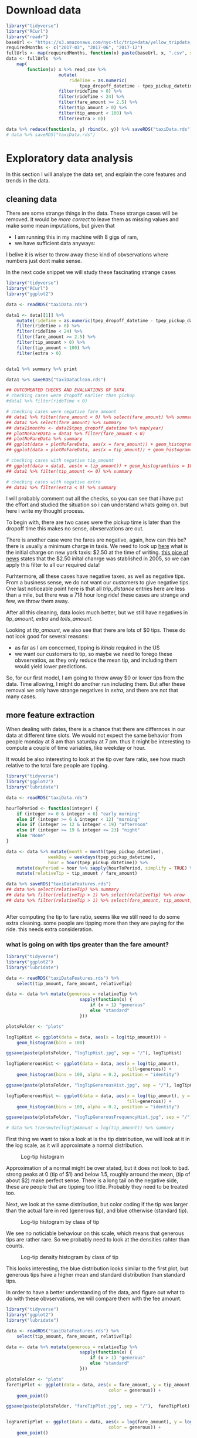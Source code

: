 #+OPTIONS: ^:nil


* Download data

#+BEGIN_SRC R
  library("tidyverse")
  library("RCurl")
  library("readr")
  baseUrl <- "https://s3.amazonaws.com/nyc-tlc/trip+data/yellow_tripdata_"
  requiredMonths <- c("2017-03", "2017-06", "2017-12")
  fullUrls <- map(requiredMonths, function(x) paste(baseUrl, x, ".csv", sep=""))
  data <- fullUrls  %>%
      map(
          function(x) x %>% read_csv %>% 
                      mutate(
                          rideTime = as.numeric(
                              tpep_dropoff_datetime - tpep_pickup_datetime) / 120) %>%
                      filter(rideTime > 0) %>%
                      filter(rideTime < 24) %>%
                      filter(fare_amount >= 2.5) %>%
                      filter(tip_amount > 0) %>%
                      filter(tip_amount < 100) %>%
                      filter(extra > 0))

  data %>% reduce(function(x, y) rbind(x, y)) %>% saveRDS("taxiData.rds")
  # data %>% saveRDS("taxiData.rds")
#+END_SRC



* Exploratory data analysis

  In this section I will analyze the data set, and explain the core
  features and trends in the data.

** cleaning data
   There are some strange things in the data. These strange cases will be removed.
   It would be /more correct/ to leave them as missing values and make some mean
   imputations, but given that
   - I am running this in my machine with 8 gigs of ram,
   - we have sufficient data anyways:
   I belive it is wiser to throw away these kind of obvservations where numbers just dont
   make sense.

   In the next code snippet we will study these fascinating strange cases

#+BEGIN_SRC R
  library("tidyverse")
  library("RCurl")
  library("ggplot2")

  data <- readRDS("taxiData.rds")

  data1 <- data[[1]] %>%
      mutate(rideTime = as.numeric(tpep_dropoff_datetime - tpep_pickup_datetime) / 120) %>%
      filter(rideTime > 0) %>%
      filter(rideTime < 24) %>%
      filter(fare_amount >= 2.5) %>%
      filter(tip_amount > 0) %>%
      filter(tip_amount < 100) %>%
      filter(extra > 0)


  data1 %>% summary %>% print

  data1 %>% saveRDS("taxiDataClean.rds")

  ## OUTCOMENTED CHECKS AND EVALUATIONS OF DATA.
  # checking cases were dropoff earlier than pickup
  #data1 %>% filter(rideTime < 0)

  # checking cases were negative fare amount
  ## data1 %>% filter(fare_amount < 0) %>% select(fare_amount) %>% summary
  ## data1 %>% select(fare_amount) %>% summary
  ## data1$months <- data1$tpep_dropoff_datetime %>% map(year)
  ## plotNoFareData = data1 %>% filter(fare_amount < 0)
  ## plotNoFareData %>% summary
  ## ggplot(data = plotNoFareData, aes(x = fare_amount)) + geom_histogram()
  ## ggplot(data = plotNoFareData, aes(x = tip_amount)) + geom_histogram()

  # checking cases with negative tip_amount
  ## ggplot(data = data1, aes(x = tip_amount)) + geom_histogram(bins = 100)
  ## data1 %>% filter(tip_amount <= 0) %>% summary

  # checking cases with negative extra
  ## data1 %>% filter(extra < 0) %>% summary
#+END_SRC
   I will probably comment out all the checks, so you can see that i have put the effort
   and studied the situation so i can understand whats going on. but here i write my
   thought process.
   
   To begin with, there are two cases were the pickup time is later than the dropoff time
   this makes no sense, obvservations are out.

   There is another case were the fares are negative, again, how can this be? there is usually
   a minimum charge in taxis. We need to look up [[https://www1.nyc.gov/site/tlc/passengers/taxi-fare.page][here]] what
   is the initial charge on new york taxis: $2.50 at the time of writing.
   [[https://nymag.com/nymetro/urban/features/taxi/n_20286/][this pice of news]] states that the $2.50 inital chanrge was stablished in 2005, so we can
   apply this filter to all our required data!
   
   Furhtermore, all these cases have negative taxes, as well as negative tips. From a business
   sense, we do not want our customers to give negative tips. One last noticeable point here
   is that all /trip_distance/ entries here are less than a mile, but there was a 718 hour long
   ride! these cases are strange and few, we throw them away.

   After all this cleaning, data looks much better, but we still have negatives in /tip_amount/,
   /extra/ and /tolls_amount/.
   
   Looking at /tip_amount/, we also see that there are lots of $0 tips. These do not look good
   for several reasons:
   - as far as I am concerned, tipping is /kinda/ required in the US
   - we want our customers to tip, so maybe we need to forego these obvservatios, as they only
     reduce the mean tip, and including them would yield lower predictions.
   So, for our first model, I am going to throw away $0 or lower tips from the data. Time
   allowing, I might do another run including them. But after these removal we only have
   strange negatives in /extra/, and there are not that many cases.


** more feature extraction
   When dealing with dates, there is a chance that there are differnces in our data
   at different time slots. We would not expect the same behavior from people
   monday at 8 am than saturday at 7 pm. thus it might be interesting to compute
   a couple of time variables, like weekday or hour.

   It would be also interesting to look at the tip over fare ratio, see how much
   relative to the total fare people are tipping. 

   #+BEGIN_SRC R
     library("tidyverse")
     library("ggplot2")
     library("lubridate")

     data <- readRDS("taxiData.rds")

     hourToPeriod <- function(integer) {
         if (integer >= 0 & integer < 6) "early morning"
         else if (integer >= 6 & integer < 12) "morning"
         else if (integer >= 12 & integer < 19) "afternoon"
         else if (integer >= 19 & integer <= 23) "night"
         else "None"
     }

     data <- data %>% mutate(month = month(tpep_pickup_datetime),
                     weekDay = weekdays(tpep_pickup_datetime),
                     hour = hour(tpep_pickup_datetime)) %>%
         mutate(dayPeriod = hour %>% sapply(hourToPeriod, simplify = TRUE) %>% unlist) %>%
         mutate(relativeTip = tip_amount / fare_amount)

     data %>% saveRDS("taxiDataFeatures.rds")
     ## data %>% select(relativeTip) %>% summary
     ## data %>% filter(relativeTip > 1) %>% select(relativeTip) %>% nrow
     ## data %>% filter(relativeTip > 1) %>% select(fare_amount, tip_amount, relativeTip) %>% summary


   #+END_SRC

   After computing the tip to fare ratio, seems like we still need to do some extra cleaning.
   some people are tipping more than they are paying for the ride. this needs extra consideration.
   

*** what is going on with tips greater than the fare amount?
    :PROPERTIES:
    :ORDERED:  t
    :END:
    #+BEGIN_SRC R
      library("tidyverse")
      library("ggplot2")
      library("lubridate")

      data <- readRDS("taxiDataFeatures.rds") %>%
          select(tip_amount, fare_amount, relativeTip)

      data <- data %>% mutate(generous = relativeTip %>%
                                  sapply(function(x) {
                                      if (x > 1) "generous"
                                      else "standard"
                                  }))

      plotsFolder <- "plots"

      logTipHist <- ggplot(data = data, aes(x = log(tip_amount))) +
          geom_histogram(bins = 100)

      ggsave(paste(plotsFolder, "logTipHist.jpg", sep = "/"), logTipHist)

      logTipGenerousHist <- ggplot(data = data, aes(x = log(tip_amount),
                                                    fill=generous)) +
          geom_histogram(bins = 100, alpha = 0.2, position = "identity")

      ggsave(paste(plotsFolder, "logTipGenerousHist.jpg", sep = "/"), logTipGenerousHist)

      logTipGenerousHist <- ggplot(data = data, aes(x = log(tip_amount), y = stat(density),
                                                    fill=generous)) +
          geom_histogram(bins = 100, alpha = 0.2, position = "identity")

      ggsave(paste(plotsFolder, "logTipGenerousFrequencyHist.jpg", sep = "/"), logTipGenerousHist)

      # data %>% transmute(logTipAmount = log(tip_amount)) %>% summary
    #+END_SRC
    First thing we want to take a look at is the tip distribution, we will look
    at it in the log scale, as it will approximate a normal distribution.

    #+attr_html: :width 600px
    #+CAPTION: Log-tip histogram
    #+NAME:   fig:logTip
    [[./plots/logTipHist.jpg]]
    
    Approximation of a normal might be over stated, but it does not look to bad.
    strong peaks at 0 (tip of $1) and below 1.5, roughly arround the mean,
    (tip of about $2) make perfect sense. There is a long tail on the negative
    side, these are people that are tipping too little. Probably they need to
    be treated too.

    Next, we look at the same distribution, but color coding if the tip was
    larger than the actual fare in red (generous tip), and blue otherwise
    (standard tip).
        
    #+attr_html: :width 600px
    #+CAPTION: Log-tip histogram by class of tip
    #+NAME:   fig:logTipGenerous
    [[./plots/logTipGenerousHist.jpg]]
    
    We see no noticiable behaviour on this scale, which means that generous tips are
    rather rare. So we probably need to look at the densities rahter than counts.
    
    #+attr_html: :width 600px
    #+CAPTION: Log-tip density histogram by class of tip
    #+NAME:   fig:logTipGenerousFrequency
    [[./plots/logTipGenerousFrequencyHist.jpg]]

    This looks interesting, the blue distribution looks similar to the first plot,
    but generous tips have a higher mean and standard distribution than standard
    tips.

    In order to have a better understanding of the data, and figure out what to do
    with these obvservations, we will compare them with the fee amount.

    #+BEGIN_SRC R
      library("tidyverse")
      library("ggplot2")
      library("lubridate")

      data <- readRDS("taxiDataFeatures.rds") %>%
          select(tip_amount, fare_amount, relativeTip)

      data <- data %>% mutate(generous = relativeTip %>%
                                  sapply(function(x) {
                                      if (x > 1) "generous"
                                      else "standard"
                                  }))

      plotsFolder <- "plots"
      fareTipPlot <- ggplot(data = data, aes(x = fare_amount, y = tip_amount,
                                             color = generous)) +
          geom_point()

      ggsave(paste(plotsFolder, "fareTipPlot.jpg", sep = "/"),  fareTipPlot)


      logFareTipPlot <- ggplot(data = data, aes(x = log(fare_amount), y = log(tip_amount),
                                             color = generous)) +
          geom_point()

      ggsave(paste(plotsFolder, "logFareTipPlot.jpg", sep = "/"),  logFareTipPlot)

      fareTipStandardPlot <- ggplot(data = data %>% filter(generous == "standard"),
                            aes(x = log(fare_amount), y = log(tip_amount))) +
          geom_point()

      ggsave(paste(plotsFolder, "logFareTipStandardPlot.jpg", sep = "/"),  fareTipStandardPlot)

      fareTip100Plot <- ggplot(data = data %>% filter(tip_amount < 100),
                            aes(x = log(fare_amount), y = log(tip_amount))) +
          geom_point()

      ggsave(paste(plotsFolder, "logFareTip100Plot.jpg", sep = "/"),  fareTip100Plot)
    #+END_SRC
    #+attr_html: :width 600px
    #+CAPTION: fare vs tip scatterplot
    #+NAME:   fig:fareTipScatter
    [[./plots/fareTipPlot.jpg]]

    In this plot we can notice that tips of over $100 tend to be clustered
    under $50 fares. Filtering out tips over $100 might be a good compromise
    solution to clean the /tip_amount/ variable. Filtering tips of over $200
    might be a better choice, but once again, i am taking into consideration
    hardware restrictions.

    #+attr_html: :width 600px
    #+CAPTION: log-fare vs log-tip scatterplot
    #+NAME:   fig:logFare
    [[./plots/logFareTipPlot.jpg]]

    In the log scale, there is a clearer positive correlation betweem the two
    variables.

    The next two plots display the scatterplot of log tip vs log fares under two
    filter approaches: 1) removing all tips greater than the fares, 2) removing
    tips over $100. The latter approach seems more sensible, as it mantains better
    the original distribution of the data. but maybe this is a none issue. 

    #+attr_html: :width 600px
    #+CAPTION: Log-tip density histogram by class of tip
    #+NAME:   fig:logTipGenerousFrequency
    [[./plots/logFareTipStandardPlot.jpg]]

    #+attr_html: :width 600px
    #+CAPTION: Log-tip density histogram by class of tip
    #+NAME:   fig:logTipGenerousFrequency
    [[./plots/logFareTip100Plot.jpg]]

   
** visualizations
   #+BEGIN_SRC R
     library("tidyverse")
     library("ggplot2")

     workDays <- c("jueves", "miércoles", "viernes", "lunes", "martes")
     weekEnd <- c("domingo", "sábado")
     plotsFolder <- "plots"
     data <- readRDS("taxiDataFeatures.rds") %>%
         filter(tip_amount < 100) %>% 
         mutate(generous = relativeTip %>%
                    sapply(function(x) {
                        if (x > 1) "generous"
                        else "standard"
                    })) %>%
         mutate(weekEnd = weekDay %>%
                sapply(function(x)
                       if (x %in% workDays) "workDay"
                       else if (x %in% weekEnd) "weekEnd"
                       else "badDay")) %>%
         mutate(tollPaid = tolls_amount %>%
                    sapply(function(x)
                           if (x == 0) "noToll"
                           else if(x > 0) "tollPaid"
                           else "badToll"))
     ## data %>% saveRDS("taxiDataFinal.rds")
     data %>% colnames
     passengerTipBox <- ggplot(data = data,
            aes(x = as.factor(passenger_count), y = log(tip_amount),
                group = passenger_count)) +
         geom_boxplot()
     ggsave(paste(plotsFolder, "passengerTipBox.jpg", sep = "/"),  passengerTipBox)

     ## weekendTipHist <- ggplot(data = data, aes(log(tip_amount), fill = weekEnd)) +
     ##     geom_histogram(bins = 100, position = "identity", alpha = 0.2)
     ## ggsave(paste(plotsFolder, "weekendTipHist.jpg", sep = "/"),  weekendTipHist)

     weekendTipDensityHist <- ggplot(data = data, aes(x = log(tip_amount),
                                                      y = stat(density), fill = weekEnd)) +
         geom_histogram(bins = 100, position = "identity", alpha = 0.2)
     ggsave(paste(plotsFolder, "weekendTipDensityHist.jpg", sep = "/"),  weekendTipDensityHist)

     ## dayPeriodTipHist <- ggplot(data = data, aes(log(tip_amount), fill = dayPeriod)) +
     ##     geom_histogram(bins = 100, position = "identity", alpha = 0.2)
     ## dayPeriodTipHist
     ## ggsave(paste(plotsFolder, "dayPeriodTipHist.jpg", sep = "/"),  weekendTipHistp)

     dayPeriodTipDensityHist <- ggplot(data = data, aes(x = log(tip_amount),
                                                        y = stat(density), fill = dayPeriod)) +
         geom_histogram(bins = 100, position = "identity", alpha = 0.2)
     ggsave(paste(plotsFolder, "dayPeriodTipDensityHist.jpg", sep = "/"),  dayPeriodTipDensityHist)

     paymentTipDensityHist <- ggplot(data = data, aes(x = log(tip_amount),
                             y = stat(density), fill = as.factor(payment_type))) +
         geom_histogram(bins = 100, position = "identity", alpha = 0.2)
     ggsave(paste(plotsFolder, "paymentTipDensityHist.jpg", sep = "/"),  paymentTipDensityHist)

     storeCodeTipDensityHist <- ggplot(data = data, aes(x = log(tip_amount),
                             y = stat(density), fill = as.factor(store_and_fwd_flag))) +
         geom_histogram(bins = 100, position = "identity", alpha = 0.2)
     ggsave(paste(plotsFolder, "storeCodeTipDensityHist.jpg", sep = "/"), storeCodeTipDensityHist)

     rateCodeTipDensityHist <- ggplot(data = data, aes(x = log(tip_amount),
                             y = stat(density), fill = as.factor(RatecodeID))) +
         geom_histogram(bins = 100, position = "identity", alpha = 0.2)
     ggsave(paste(plotsFolder, "rateCodeTipDensityHist.jpg", sep = "/"), rateCodeTipDensityHist)

     logTripDistanceHist <- ggplot(data = data, aes(log(trip_distance))) +
         geom_histogram(bins = 100)
     ggsave(paste(plotsFolder, "logTripDistanceHist.jpg", sep = "/"), logTripDistanceHist)

     distanceTipPlot <- ggplot(data = data,
                               aes(x = log(trip_distance), y = log(tip_amount))) +
         geom_point()
     ggsave(paste(plotsFolder, "distanceTipPlot.jpg", sep = "/"), distanceTipPlot)

     tollsTipPlot <- ggplot(data = data,
                            aes(x = tolls_amount, y = log(tip_amount))) + geom_point()
     ggsave(paste(plotsFolder, "tollsTipPlot.jpg", sep = "/"), tollsTipPlot)

     tollsTipDensityHist <- ggplot(data = data,
                                   aes(x = log(tip_amount), y = stat(density),
                                       fill = as.factor(tollPaid))) +
         geom_histogram(bins = 100, position = "identity", alpha = 0.2)
     ggsave(paste(plotsFolder, "tollsTipDensityHist.jpg", sep = "/"), tollsTipDensityHist)

     rideTimeHist <- ggplot(data = data, aes(log(rideTime))) + geom_histogram(bins = 100)
     ggsave(paste(plotsFolder, "rideTimeHist.jpg", sep = "/"), rideTimeHist)
     rideTipPlot <- ggplot(data = data, aes(x = log(rideTime),
                                            y = log(tip_amount))) + geom_point()
     ggsave(paste(plotsFolder, "rideTipPlot.jpg", sep = "/"), rideTipPlot)

   #+END_SRC

   The following plot showcases the distribution of tips by the passenger
   count, tip's distribution does not change much across this variable,
   other than the upper tail being slightly shorter when 2 or more passengers.
    #+attr_html: :width 600px
   #+CAPTION: Log-tip distribution by number of passengers
    #+NAME:   fig:passengerTipBox
   [[./plots/passengerTipBox.jpg]]


    Next two plots display tip's distribution for the time variables computed
    before. There is no noticiable difference in the tip's distribution,
    other than on work days, the upper tail is fatter. These variables might
    not be that interesting when modeling.
    #+attr_html: :width 600px
    #+CAPTION: Log-tip density histogram by day type
    #+NAME:   fig:weekendTipDensityHist
   [[./plots/weekendTipDensityHist.jpg]]


    #+attr_html: :width 600px
    #+CAPTION: Log-tip density histogram by time of the day
    #+NAME:   fig:dayPeriodTipDensityHist
   [[./plots/dayPeriodTipDensityHist.jpg]]

    Next plot displays tip's density by each of the payment types.
    People paying cash (coded as 2) seem to always give a $1 tip.
    Given the little amount of customers not using credit card, this
    variable will not be used in the model.

    #+attr_html: :width 600px
    #+CAPTION: Log-tip density histogram by payment type
    #+NAME:   fig:paymentTipDensityHist
    [[./plots/paymentTipDensityHist.jpg]]

    Next plot displays tip's density on the cases where, as far as I have
    understood, the driver was asked to wait somewhere mid ride.
    In this case, when the driver was asked to wait, there is a noticeable
    bimodality in the tips given. This is an interesting property.
    #+attr_html: :width 600px
    #+CAPTION: Log-tip density histogram by store flag
    #+NAME:   fig:storeCodePeriodTipDensityHist
    [[./plots/storeCodeTipDensityHist.jpg]]
    
    Next plot displays tip's density for each of the rate codes.
    When this variable is set to 1, the standard rate applies, other
    cases are trips involving either airports or outer neighborhoods of
    the city. there is a noticeable difference in the distribution between
    the standard rate and all others.
    #+attr_html: :width 600px
    #+CAPTION: Log-tip density histogram by rate type
    #+NAME:   fig:ratePeriodTipDensityHist
    [[./plots/rateCodeTipDensityHist.jpg]]

    
    Next two plots help understand tip's relation with /trip_distance/.
    First we look at the log-trip-distance histogram.
    #+attr_html: :width 600px
    #+CAPTION: Log-trip_distance histogram
    #+NAME:   fig:logTripDistanceHist
    [[./plots/logTripDistanceHist.jpg]]

    Second we look at the log-tip vs log-distance, and notice strong
    positive correlation.
    #+attr_html: :width 600px
    #+CAPTION: Log-tip vs log-distance scatterplot
    #+NAME:   fig:distanceTipPlot
    [[./plots/distanceTipPlot.jpg]]

    Next two plots look at the /tolls_amount/ variable. Most rides did not
    involve a toll, but in the following scatterplot, it is noticeable
    that there is some positive correlation when tolls were paid.
    #+attr_html: :width 600px
    #+CAPTION: Log-tip vs tolls_amount scatterplot
    #+NAME:   fig: tollsTipPlot
    [[./plots/tollsTipPlot.jpg]]

    As such, a more sensible variable to include in a model would be a dummy
    indicating wheather a toll was paid. Next plot displays there is a
    noticeable difference in tip's distribution when a toll is paid.
    #+attr_html: :width 600px
    #+CAPTION: Log-tip density histogram by wheather a toll was paid
    #+NAME:   fig:tollsTipDensityHist
    [[./plots/tollsTipDensityHist.jpg]]

    Next two plots help understand tip's relation with /rideTime/.
    First we look at the log-rideTime histogram.
    #+attr_html: :width 600px
    #+CAPTION: Log-tip ride time histogram
    #+NAME:   fig:dayPeriodTipDensityHist    
    [[./plots/rideTimeHist.jpg]]
    
    Finally we look at tip's correlation with the former variable, again,
    strong and positive.
    #+attr_html: :width 600px
    #+CAPTION: Log-tip vs log-ride-time scatterplot
    #+NAME:   fig:rideTipPlot
    [[./plots/rideTipPlot.jpg]]


** spatial visualizations

   Finally, we are going to take a look at the spatial distributions of the data.

   The next two plots showcase the number of trips by pick up and drop off zones.
   Other than some key spots, the number of trips, seems to be evenly distriubted
   across the map.

   #+BEGIN_SRC R
     library("tidyverse")
     library("ggplot2")
     library("ggmap")
     library("rgdal")
     ## library("maps")
     ## library("maptools")

     plotsFolder <- "plots"
     shapeFilesFolder <- "shapeFiles"

     data <- readRDS("taxiDataFeatures.rds") %>%
         filter(tip_amount < 100) %>%
         filter(tip_amount > 0) %>%
         select(tip_amount, PULocationID) %>%
         rename(LocationID = PULocationID)

     data <- data %>% group_by(LocationID) %>%
         summarise(numRides = n())

     taxiArea <- readOGR(shapeFilesFolder)
     taxiArea@data <- data %>% right_join(taxiArea@data, "LocationID")
     taxiArea@data %>% summary
     taxiAreaDf <- fortify(taxiArea)

     taxiAreaDf <- taxiAreaDf %>%
         inner_join(taxiArea@data %>%
                    rename(id = LocationID) %>%
                    mutate(id = id %>% as.character), "id") %>%
         drop_na


     pickupTipMap <- ggplot(taxiAreaDf, aes(long, lat, group = group, fill = taxiAreaDf$numRides)) +
         geom_polygon() + geom_path(alpha = 0.3) + coord_equal() + theme_classic() +
         labs(fill = "Trip count")
     ggsave(paste(plotsFolder, "pickupTripsMap.jpg", sep = "/"), pickupTipMap)
   #+END_SRC

    #+attr_html: :width 600px
    #+CAPTION: Trip count by taxi pickup zone
    #+NAME:   fig:pickupTripsMap
   [[./plots/pickupTripsMap.jpg]]

    

   #+BEGIN_SRC R
     library("tidyverse")
     library("ggplot2")
     library("ggmap")
     library("rgdal")
     ## library("maps")
     ## library("maptools")

     plotsFolder <- "plots"
     shapeFilesFolder <- "shapeFiles"

     data <- readRDS("taxiDataFeatures.rds") %>%
         filter(tip_amount < 100) %>%
         filter(tip_amount > 0) %>%
         select(tip_amount, DOLocationID) %>%
         rename(LocationID = DOLocationID)

     data <- data %>% group_by(LocationID) %>%
         summarise(numRides = n())

     taxiArea <- readOGR(shapeFilesFolder)
     taxiArea@data <- data %>% right_join(taxiArea@data, "LocationID")
     taxiArea@data %>% summary
     taxiAreaDf <- fortify(taxiArea)

     taxiAreaDf <- taxiAreaDf %>%
         inner_join(taxiArea@data %>%
                    rename(id = LocationID) %>%
                    mutate(id = id %>% as.character), "id") %>%
         drop_na

     destinationTipMap <- ggplot(taxiAreaDf, aes(long, lat, group = group, fill = taxiAreaDf$numRideso)) +
         geom_polygon() + geom_path(alpha = 0.3) + coord_equal() + theme_classic() +
         labs(fill = "Trip count")
     ggsave(paste(plotsFolder, "destinationTripsMap.jpg", sep = "/"), destinationTipMap)
   #+END_SRC

    #+attr_html: :width 600px
    #+CAPTION: Trip count by taxi dropoff zone
    #+NAME:   fig:destinationTripsMap
   [[./plots/destinationTripsMap.jpg]]

   #+BEGIN_SRC R
     library("tidyverse")
     library("ggplot2")
     library("ggmap")
     library("rgdal")
     ## library("maps")
     ## library("maptools")

     plotsFolder <- "plots"
     shapeFilesFolder <- "shapeFiles"

     data <- readRDS("taxiDataFeatures.rds") %>%
         filter(tip_amount < 100) %>%
         filter(tip_amount > 0) %>%
         select(tip_amount, DOLocationID) %>%
         rename(LocationID = DOLocationID)
     ?group_by
     data <- data %>% group_by(LocationID) %>%
         summarise(tip_amount = median(tip_amount))

     taxiArea <- readOGR(shapeFilesFolder)
     taxiArea@data <- data %>% right_join(taxiArea@data, "LocationID")
     taxiArea@data %>% summary
     taxiAreaDf <- fortify(taxiArea)

     taxiAreaDf <- taxiAreaDf %>%
         inner_join(taxiArea@data %>%
                    rename(id = LocationID) %>%
                    mutate(id = id %>% as.character), "id") %>%
         drop_na

     taxiAreaDf$tip_amount %>% length

     destinationTipMap <- ggplot(taxiAreaDf, aes(long, lat, group = group, fill = taxiAreaDf$tip_amount)) +
         geom_polygon() + geom_path(alpha = 0.3) + coord_equal() + theme_classic() +
         labs(fill = "Median tip")
     ggsave(paste(plotsFolder, "destinationTipMap.jpg", sep = "/"), destinationTipMap)

   #+END_SRC 

   In the next two plots, the median tip (the median is choosen over the mean
   to mitigate the effect of outliers) by pick up and drop off zone. By pick up
   zone, the tips seem to be more evenly distributed, while by drop off zone,
   there seems to be more difference among taxi zones. Furthermore, by pick up
   zone, the median tip is truncated at $20, as there are some strong outliers,
   that would distort the plot and show even less difference between the zones.

   With this information, when it comes to modelling, seems like drop off, rather
   than pick up, will be more interisting. also, there are some empty regions in the
   pick up map.

    #+attr_html: :width 600px
    #+CAPTION: Median tip by taxi dropoff zone
    #+NAME:   fig:destinationTipMap
   [[./plots/destinationTipMap.jpg]]

   #+BEGIN_SRC R
     library("tidyverse")
     library("ggplot2")
     library("ggmap")
     library("rgdal")
     ## library("maps")
     ## library("maptools")

     plotsFolder <- "plots"
     shapeFilesFolder <- "shapeFiles"

     data <- readRDS("taxiDataFeatures.rds") %>%
         filter(tip_amount < 100) %>%
         filter(tip_amount > 0) %>%
         select(tip_amount, PULocationID) %>%
         rename(LocationID = PULocationID)

     data <- data %>% group_by(LocationID) %>%
         summarise(tip_amount = mean(tip_amount))
     data$tip_amount[data$tip_amount > 20] <- 20

     ## taxiArea@data %>% select(LocationID, borough) %>%
     ##     saveRDS("boroughData.rds")

     taxiArea <- readOGR(shapeFilesFolder)
     taxiArea@data <- data %>% right_join(taxiArea@data, "LocationID")
     taxiArea@data %>% summary
     taxiAreaDf <- fortify(taxiArea)

     taxiAreaDf <- taxiAreaDf %>%
         inner_join(taxiArea@data %>%
                    rename(id = LocationID) %>%
                    mutate(id = id %>% as.character), "id") %>%
         drop_na

     taxiAreaDf$tip_amount %>% length

     pickupTipMap <- ggplot(taxiAreaDf, aes(long, lat, group = group, fill = taxiAreaDf$tip_amount)) +
         geom_polygon() + geom_path(alpha = 0.3) + coord_equal() + theme_classic() +
         labs(fill = "Median tip")
     pickupTipMap
     ggsave(paste(plotsFolder, "pickupTipMap.jpg", sep = "/"), pickupTipMap)


   #+END_SRC

    #+attr_html: :width 600px
    #+CAPTION: Median tip by taxi pickup zone
    #+NAME:   fig:pickupTipMap
   [[./plots/pickupTipMap.jpg]]


* Modelling tips

  In this section I will build a model to predict the tip given
  for a taxi ride. The main objective of this model is to give
  users a recommendation based on what amount to tip, based on
  what clients with similar ride characteristics tipped

** A note on accuracy metrics
   Both the root mean squared error (RMSE) and mean absolute precentage
   error (MAPE) are used to evaluate the models.
   For all the presented models, RMSE ranges between $1.25 and $1.4, while
   MAPE is between 0.4% and 0.5%.
   The mean tip is $2.5 dollars, with a $2.4 standard deviation. all this can
   be interpreted as: the models tend to give predictions that are about $1.3 off.
   these results are as bad they can be. I am however conviced that these kind of
   accuracy metrics are also quite bad at evaluating the performance of
   the models in our particular business case, specially considering how noisy
   are the relationships in the data.
   Are we more interested in recommending to the customer the actual amount
   she is going to tip, or are we interested in providing her a summary of what
   other customers in similar situations? I personally believe the later is more
   interesting. As such, models will be evaluated plotting the distributions of the
   actual data as well as the predictions given by the model.

** Linear models
   #+BEGIN_SRC R
     library(tidyverse)
     library(reshape2)
     library("glmnet")
     library("lme4")

     plotsFolder <- "plots"
     modelsFolder <- "models"

     boroughData <-  readRDS("boroughData.rds") %>%
         rename(DOLocationID = LocationID)

     data <- readRDS("taxiDataFinal.rds") %>%
         filter(trip_distance > 0) %>%
         left_join(boroughData, by = "DOLocationID") %>%
         drop_na

     discreteTipWeight <- data$tip_amount %>%
         sapply(
             function (x) {
                 if (x %in% c(1.0, 2.0, 3.0, 5.0)) 1.3
                 else 1
             })

     evaluation <- function(model, testData) {
         mu <- data$tip_amount %>% log %>%  mean
         sigma <- data$tip_amount %>% log %>% sd
         prediction0 <- predict(model, testData)
         evaluation0 <- testData %>% select(tip_amount) %>%
             mutate(prediction = prediction0) %>%
             mutate(tip_amount = exp(mu + (tip_amount * sigma)),
                    prediction = exp(mu + (prediction * sigma))) %>%
             mutate(error = tip_amount - prediction) %>%
             mutate(mape = abs(error / tip_amount),
                    rmse = error * error)
         evaluation0 %>% summary
         mape <- evaluation0$mape %>% mean
         rmse <- evaluation0$rmse %>% mean %>% sqrt

         errorDistribution <- ggplot(data = evaluation0, aes(error)) + geom_histogram(bins = 100)

         print("evaluation metrics")
         print(paste("mape is:", mape))
         print(paste("rmse is:", rmse))

         list(evaluationFrame = evaluation0, errorDistrbution = errorDistribution,
              rmse = rmse, mape = mape)
     }

     posteriorPredictivePlot <- function(evaluation, name) {
         toPlot <- evaluation$evaluationFrame %>%
             select(tip_amount, prediction) %>%
             melt
         print(toPlot %>% head)
         print(paste(plotsFolder, name, sep = "/"))
         plot <- ggplot(toPlot, aes(value, fill = variable)) +
             geom_histogram(bins = 100, position = "identity", alpha = 0.3) + xlim(NA, 10)
         ggsave(paste(plotsFolder, name, sep = "/"), plot)
         plot
     }

     ## mutate and select variables to fit             
     ## dataToFit <- data %>%
     ##     filter(trip_distance > 0) %>% 
     ##     ## change numeric variables
     ##     mutate_at(
     ##         .vars = vars(trip_distance, fare_amount,
     ##                      tip_amount, rideTime),
     ##         .funs = function(x) x %>% log %>% scale) %>%
     ##                                         # change factor variables
     ##     mutate_at(
     ##         .vars = vars(passenger_count, RatecodeID,
     ##                      store_and_fwd_flag, payment_type,
     ##                      weekEnd, tollPaid, borough),
     ##         .funs = as.factor) %>%
     ##     select(
     ##         trip_distance, fare_amount, tip_amount, rideTime,
     ##         passenger_count, RatecodeID, store_and_fwd_flag,
     ##         weekEnd, tollPaid, borough, payment_type)
     ## dataToFit %>% saveRDS("dataToFit.rds")
     dataToFit <- readRDS("dataToFit.rds")
     ## split data in train and test sets
     ## 0.8 of the data will be used to train, remainder to test
     trainSize <- floor(0.8 * nrow(dataToFit))
     trainSize
     ## set the seed to make your partition reproducible
     set.seed(123)
     trainIndex <- sample(seq_len(nrow(dataToFit)), size = trainSize)
     dataToFit %>% head
     train <- dataToFit[trainIndex, ]
     test <- dataToFit[-trainIndex, ]

     model0 <- lm(tip_amount ~ -1 + borough + RatecodeID, data = train)
     evaluation0 <- evaluation(model0, test)
     posteriorPredictive <- evaluation0 %>% posteriorPredictivePlot(
                                                "evaluation0PosteriorPredictive.jpg")

     model1 <- lm(tip_amount ~ -1 + borough +
                      RatecodeID + tollPaid + store_and_fwd_flag +
                      fare_amount + trip_distance,
                  data = train)
     evaluation1 <- model1 %>% evaluation(test)
     posteriorPredictive <- evaluation1 %>% posteriorPredictivePlot(
                                                "evaluation1PosteriorPredictive.jpg")

     model2 <- lm(tip_amount ~ -1 +
                      RatecodeID + tollPaid + store_and_fwd_flag +
                      fare_amount + trip_distance + borough,
                  data = train)

     evaluation2 <- model2 %>% evaluation(test)
     posteriorPredictive2 <- evaluation2 %>% posteriorPredictivePlot(
                                                 "evaluation2PosteriorPredictive.jpg")

     x <- model.matrix(tip_amount ~ -1 + RatecodeID + tollPaid + store_and_fwd_flag +
                      fare_amount + trip_distance + borough, dataToFit[trainIndex,])
     y <- dataToFit[trainIndex,] %>% select(tip_amount) %>% as.matrix

     model3cv <- cv.glmnet(x = x, y = y, nfolds = 5, lambda = seq(2, 100, 2),
                         alpha = 0, family = "gaussian")

     model3 <- glmnet(x = x, y = y, lambda = model3cv$lambda.min,
                      alpha = 0.1, family = "gaussian")

     modelsFolder <- "models"
     model3 %>% saveRDS(paste(modelsFolder, "model3.rds", sep = '/'))
     model3 <- readRDS(paste(modelsFolder, "model3.rds", sep = '/'))

     prediction3 <- predict(
         model3,
         newx = model.matrix(
             tip_amount ~ -1 + RatecodeID + tollPaid + store_and_fwd_flag +
                 fare_amount + trip_distance + borough,
             dataToFit[-trainIndex,]))

     evaluation3 <- list(evaluationFrame = test %>% select(tip_amount) %>%
                             mutate(prediction = prediction3))
     posteriorPredictive3 <- evaluation3 %>% posteriorPredictivePlot(
                                                 "evaluation3PosteriorPredictive.jpg")

     model4 <- lmer(tip_amount ~ -1 + (1 | borough) + trip_distance +
                        store_and_fwd_flag + (0 + fare_amount| borough), data = train)

     evaluation4 <- model4 %>% evaluation(test)
     posteriorPredictive4 <- evaluation4 %>% posteriorPredictivePlot(
                                                 "evaluation4PosteriorPredictive.jpg")

     model5 <- lmer(tip_amount ~ -1 +
                        (1 | RatecodeID) + (1 | tollPaid) + (1 | store_and_fwd_flag) +
                        fare_amount + (1 + fare_amount | borough) + trip_distance,
                    data = train, weights = discreteTipWeight[trainIndex])

     evaluation5 <- model5 %>% evaluation(test)
     posteriorPredictive5 <- posteriorPredictivePlot(
         evaluation5,
         "evaluation5PosteriorPredictive.jpg")

     model6 <- lmer(tip_amount ~ -1 +
                        (1 | RatecodeID) + (1 | tollPaid) + (1 | store_and_fwd_flag) +
                        fare_amount +
                        (1 + fare_amount | payment_type),
                    data = train, weights = discreteTipWeight[trainIndex])

     evaluation6 <- model6 %>% evaluation(test)
     posteriorPredictive6 <- posteriorPredictivePlot(
         evaluation6,
         "evaluation6PosteriorPredictive.jpg")

   #+END_SRC

   Our first linear model is fitted with only the /borough/ and /RatecodeID/
   dummy variables. This fit is quite bad, but is here just to find out how
   this variables are effecting the model.

    #+attr_html: :width 600px
   #+CAPTION: Posterior predictive evaluation
   #+NAME:   fig:evaluation0PosteriorPredictivePlot
   [[./plots/evaluation0PosteriorPredictive.jpg]]
   
   The next two models include /trip_distance/ as well as /fare_amount/ in
   logarithms and normalized. As dummy variables /RatecodeID/, /tollPaid/,
   /store_and_fwd_flag/ and drop off /borough/ are selected as they are a
   subset is representative of all the discrete variables availabel. A better
   approach would have been to take all the discrete variables, and transform
   with PCA, to avoid the dimensionality problem that justified choosing only
   a subset. On the other hand, the implemented approach improves the
   interpretability of the models.

   This next plot displays the results of a simple linear regression.
   the on first sight, it is obvious that the models is doing a good job
   of approximating the general distribution, but seems to have problems
   picking up the spikes that are present on the round tips (tips of $1, $2, etc)
   as well as the left tail.

    #+attr_html: :width 600px
   #+CAPTION: Posterior predictive evaluation
   #+NAME:   fig:evaluation1PosteriorPredictivePlot
   [[./plots/evaluation1PosteriorPredictive.jpg]]

   The most interesting failure of the previous model would be the round tips.
   First, some clients seem to be giving a tip of $1 regardless of other
   characteristics of the trip. Furthermore, there also seems to be a tendency
   to give round tips.
   To approximate this behaviour, the next model is a weighted linear model,
   were the round values have more weight than the remaining. As such, the
   predictive posterior of this model is tighter to the original data:
   first, it is approximates the $2 spike quite well.
   But it also generates two spikes between the actuals $1 and $2. This is
   interesting, because it indicates that we do not have enough information
   to approximate linearly the spike at $1 and the remaining error at the
   spike at $2. This would be probably one of the most interesting models to
   actually implement in a production evironment.

    #+attr_html: :width 600px
   #+CAPTION: Posterior predictive evaluation
   #+NAME:   fig:evaluation2PosteriorPredictivePlot
   [[./plots/evaluation2PosteriorPredictive.jpg]]
   
   the next plot showcases the results for a linear regression with
   regularization. this model fits the data quite poorly.

    #+attr_html: :width 600px
   #+CAPTION: Posterior predictive evaluation
   #+NAME:   fig:evaluation3PosteriorPredictivePlot
   [[./plots/evaluation3PosteriorPredictive.jpg]]

   Finally, in order to approximate better some non linearities, the
   previous models are extended with interaction terms between /borough/
   and /fare_amount/ in a mixed linear model. This is, we allow that for
   each /borough/, the /fare_amount/ variable has a different slope term.
   As in the previous linear model, both regular and weighted linear models
   are fitted. The fit is quite similar than before, but this model seems
   to better approximate the spikyness of the data.

    #+attr_html: :width 600px
   #+CAPTION: Posterior predictive evaluation
   #+NAME:   fig:evaluation4PosteriorPredictive
   [[./plots/evaluation4PosteriorPredictive.jpg]]

    #+attr_html: :width 600px
   #+CAPTION: Posterior predictive evaluation
   #+NAME:   fig:evaluation5PosteriorPredictive
   [[./plots/evaluation5PosteriorPredictive.jpg]]

   
** Random forest
   #+BEGIN_SRC R
     library(tidyverse)
     library(reshape2)
     library("randomForest")

     evaluation <- function(model, testData) {
         mu <- data$tip_amount %>% log %>%  mean
         sigma <- data$tip_amount %>% log %>% sd
         prediction0 <- predict(model, testData)
         evaluation0 <- testData %>% select(tip_amount) %>%
             mutate(prediction = prediction0) %>%
             mutate(tip_amount = exp(mu + (tip_amount * sigma)),
                    prediction = exp(mu + (prediction * sigma))) %>%
             mutate(error = tip_amount - prediction) %>%
             mutate(mape = abs(error / tip_amount),
                    rmse = error * error)
         evaluation0 %>% summary
         mape <- evaluation0$mape %>% mean
         rmse <- evaluation0$rmse %>% mean %>% sqrt

         errorDistribution <- ggplot(data = evaluation0, aes(error)) + geom_histogram(bins = 100)

         print("evaluation metrics")
         print(paste("mape is:", mape))
         print(paste("rmse is:", rmse))

         list(evaluationFrame = evaluation0, errorDistrbution = errorDistribution,
              rmse = rmse, mape = mape)
     }

     posteriorPredictivePlot <- function(evaluation, name) {
         toPlot <- evaluation$evaluationFrame %>%
             select(tip_amount, prediction) %>%
             melt
         print(toPlot %>% head)
         print(paste(plotsFolder, name, sep = "/"))
         plot <- ggplot(toPlot, aes(value, fill = variable)) +
             geom_histogram(bins = 100, position = "identity", alpha = 0.3) + xlim(NA, 10)
         ggsave(paste(plotsFolder, name, sep = "/"), plot)
         plot
     }


     plotsFolder <- "plots"
     modelsFolder <- "models"

     boroughData <-  readRDS("boroughData.rds") %>%
         rename(DOLocationID = LocationID)

     data <- readRDS("taxiDataFinal.rds") %>%
         filter(trip_distance > 0) %>%
         left_join(boroughData, by = "DOLocationID") %>%
         drop_na


     dataToFit <- readRDS("dataToFit.rds")
     trainSize <- floor(0.8 * nrow(dataToFit))
     trainSize
     ## set the seed to make your partition reproducible
     set.seed(123)
     trainIndex <- sample(seq_len(nrow(dataToFit)), size = trainSize)

     train <- dataToFit[trainIndex, ] %>% select(-rideTime, -weekEnd)
     test <- dataToFit[-trainIndex, ] %>% select(-rideTime, -weekEnd)

     maxnodes <- c(10, 30, 50, 70, 80, 90, 100)
     nodesizes <- c(1000, 10000, 100000, 110000, 120000, 150000)
     paramGrid <- expand.grid(maxnodes, nodesizes)
     colnames(paramGrid) <- c("maxnode", "nodesize")
     paramGrid <- paramGrid %>% filter(
                                nodesize >= 100000) %>%
         filter(nodesize != 150000) %>%
         filter(nodesize != 110000)
     paramGrid
     rfTrain <- function(maxnode, nodesize) {
         rf0 <- randomForest(tip_amount ~ ., data = train,
                             xtest = test %>% select(-tip_amount),
                             ytest = test$tip_amount,
                             do.trace = 5, keep.forest = TRUE,
                             mtry = 6, nodesize = nodesize, maxnodes = maxnode, ntree = 20)
         evaluation0 <- rf0 %>% evaluation(test)

         posteriorPredictive <- evaluation0 %>%
             posteriorPredictivePlot(
                 paste("rfNodesize", nodesize, "Maxnode", maxnode,
                       "PosteriorPredictive.jpg", sep = ''))
     }

     map2(paramGrid$maxnode, paramGrid$nodesize, rfTrain)

   #+END_SRC

   Here we have taken a more /machine learning/ approach with hyperparameter
   tunning. We have computed several random forest, with different number
   of nodes and sizes of those nodes. This approach was to strike a balance
   between the approximation between the fitting of the right tail and the
   fitting of the spikyness arround the mode. Only four of the models
   are displayed, showcasing these effects. 
   Models that seem good at approximating the tail, tend to fail at the mode,
   and when the mode is nicely approximated, these the tail is underfitted.

   #+attr_html: :width 600px
   #+CAPTION: Posterior predictive evaluation with 100 nodes of size 10000
   #+NAME:   fig:evaluation0PosteriorPredictivePlot
   [[./plots/rfNodesize10000Maxnode100PosteriorPredictive.jpg]]

    #+attr_html: :width 600px
   #+CAPTION: Posterior predictive evaluation with 30 nodes of size 110000
   #+NAME:   fig:evaluation0PosteriorPredictivePlot
   [[./plots/rfNodesize110000Maxnode30PosteriorPredictive.jpg]]

    #+attr_html: :width 600px
   #+CAPTION: Posterior predictive evaluation with 70 nodes of size 150000
   #+NAME:   fig:evaluation0PosteriorPredictivePlot
   [[./plots/rfNodesize1e+05Maxnode70PosteriorPredictive.jpg]]

    #+attr_html: :width 600px
   #+CAPTION: Posterior predictive evaluation with 50 nodes of size 11000
   #+NAME:   fig:evaluation0PosteriorPredictivePlot
   [[./plots/rfNodesize110000Maxnode50PosteriorPredictive.jpg]]





** Choosing a model
   Even though, the better accuracy metrics were obtained in some of the
   random forest, i would choose the weighted mixed linear model.
   The main reason is because the posterior predictive distribution
   has a tighter fit to the data. I believe that most of the failure of the
   model is due to the spike at $1, which is hard to approximate, and as such,
   i am not strongly concerned with the poor metrics.
   Other nice feature of linear models is they are easy to understand, and this
   makes them better thought tools to reason about our data and extend the analysis.
   For example, I think an interesting next step would be to A/B test different
   recommendations on the clients by their drop off destination. Another
   interesting project would be to evaluate the changes of the tips provided,
   given the difference between the estimated charge that is usually provided
   when contracting the ride and the actual fare amount.
   This would allow to figure out recomendations and figures to give the
   customers in order to maximize tips for driver satisfaction. In order to
   carry out these experiments, having a model that has clear effects for
   all the variables is a strong feature.

   The main caveat of this model, is that is linear. As such, any non linear
   patterns in the data are not going to be well approximated. Furthermore,
   i have been working under the assumption that the posterior predictive
   distribution is a good metric for evaluation. If we were just interested
   in accuracy performance, this model would be a bad choice.

   Some of the things to improve in the model would be the spatial effects.
   given the limited computing power I have. These effects were approximated
   using borough dummies, but a better approach would be to use the full 2k
   taxi zones. Furthermore, it would be interesting to implement some of the
   models proposed [[https://mc-stan.org/users/documentation/case-studies/icar_stan.html][here]], as from the descriptive plots it is made obvious that
   the distribution of tips changes by zone.
   Other interesting extension, with more months, would be to include month
   dummies, in order to evaluate whether tips as higher on christmas, during
   months with high tourism, etc.

   Finally, it would be quite interesting to implement a mixture model,
   were the tips are either distributed by a gamma (as we did in the model)
   or a multinomial distribution of the values $1, $2, $3, $5. This would
   nicely fit the actual data.

   
** How to implement as an API
   In order to implement this model as an API, I think two components would
   be necessary:
   - a service that would provide the recomendation based on the ride features
   - a backend that would update the model with the new available data

   For the first component, we would need a function that, provided the
   ride characteristics, would read the current state of the fitted model, and
   provide the recommendation.
   For the second component, whenever an update of the model is required, would
   re-fit the data and serve the new model to the first component.
   
   The most efficient way to do this would be as two concurrent processes, with
   the first component activating when new models are fitted or recommendations
   are required.


